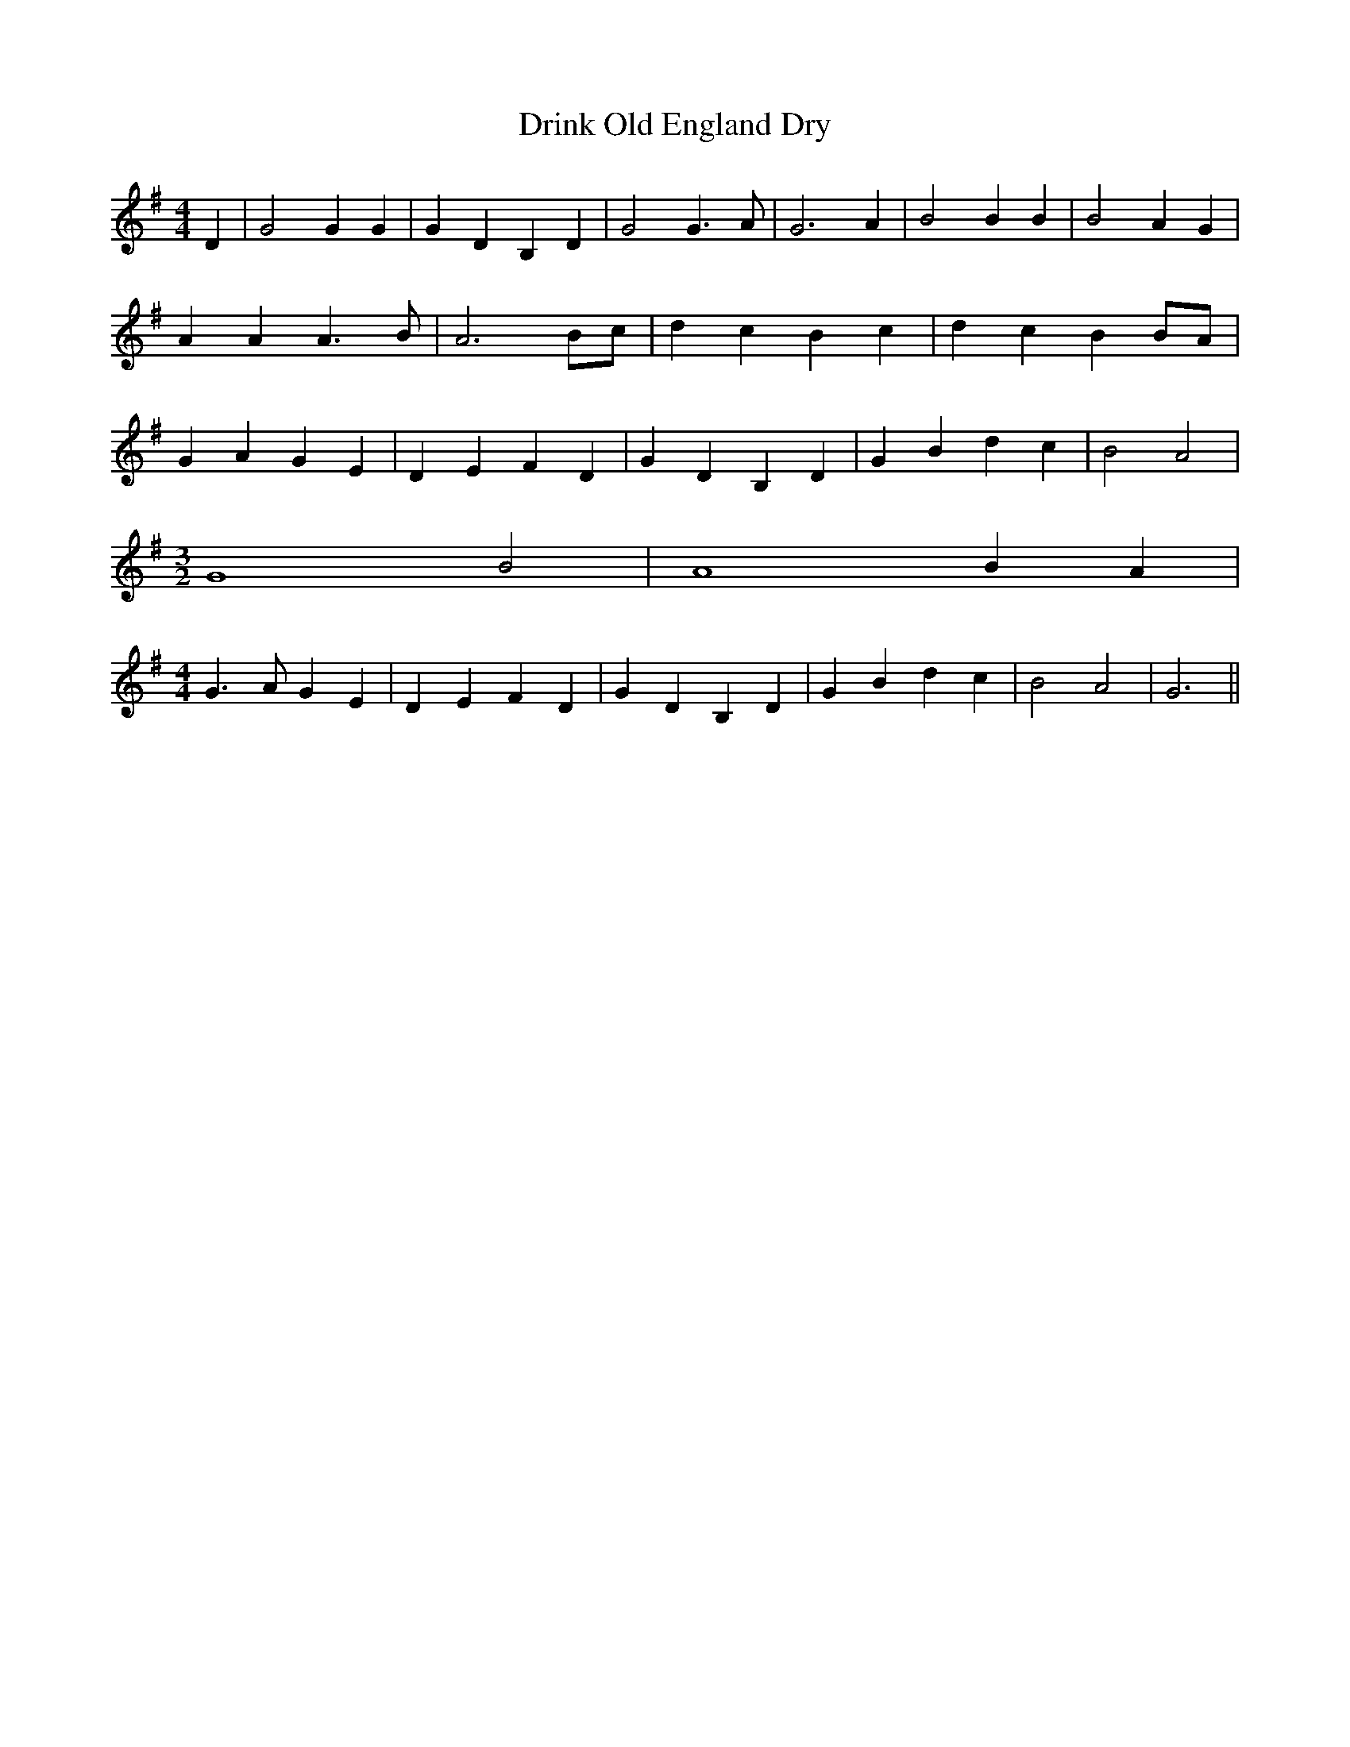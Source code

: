 % Generated more or less automatically by swtoabc by Erich Rickheit KSC
X:1
T:Drink Old England Dry
M:4/4
L:1/4
K:G
 D| G2 G G| G- D B, D| G2 G3/2 A/2| G3 A| B2 B B| B2 A G| A A A3/2 B/2|\
 A3 B/2c/2| d- c B c| d c B B/2A/2| G A G E| D E F D| G D B, D| G B d c|\
 B2 A2|
M:3/2
 G4 B2| A4 B- A|
M:4/4
 G3/2 A/2 G E| D- E- F D| G D B, D| G B d c| B2 A2| G3||

